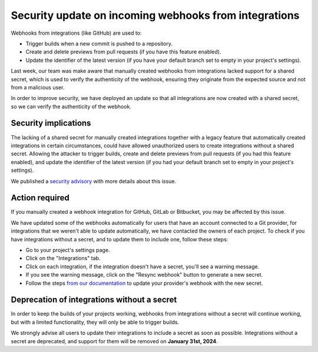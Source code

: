 .. post:: November 14, 2023
   :tags: webhooks, integrations, security
   :category: Changelog
   :author: Santos
   :location: CUE

Security update on incoming webhooks from integrations
======================================================

Webhooks from integrations (like GitHub) are used to:

- Trigger builds when a new commit is pushed to a repository.
- Create and delete previews from pull requests (if you have this feature enabled).
- Update the identifier of the latest version (if you have your default branch set to empty in your project's settings).

Last week, our team was make aware that manually created webhooks from integrations lacked support for a shared secret,
which is used to verify the authenticity of the webhook,
ensuring they originate from the expected source and not from a malicious user.

In order to improve security, we have deployed an update so that all integrations are now created with a shared secret,
so we can verify the authenticity of the webhook.

Security implications
---------------------

The lacking of a shared secret for manually created integrations together with a legacy feature that automatically created integrations in certain circumstances,
could have allowed unauthorized users to create integrations without a shared secret.
Allowing the attacker to trigger builds,
create and delete previews from pull requests (if you had this feature enabled),
and update the identifier of the latest version (if you had your default branch set to empty in your project's settings).

We published a `security advisory <https://github.com/readthedocs/readthedocs.org/security/advisories/GHSA-45hq-g76r-46wv>`__
with more details about this issue.

Action required
---------------

If you manually created a webhook integration for GitHub, GitLab or Bitbucket,
you may be affected by this issue.

We have updated some of the webhooks automatically for users that have an account connected to a Git provider,
for integrations that we weren't able to update automatically, we have contacted the owners of each project.
To check if you have integrations without a secret,
and to update them to include one, follow these steps:

- Go to your project's settings page.
- Click on the "Integrations" tab.
- Click on each integration, if the integration doesn't have a secret,
  you'll see a warning message.
- If you see the warning message,
  click on the "Resync webhook" button to generate a new secret.
- Follow the steps `from our documentation <https://docs.readthedocs.io/en/stable/guides/setup/git-repo-manual.html>`__ to update your provider's webhook with the new secret.

Deprecation of integrations without a secret
--------------------------------------------

In order to keep the builds of your projects working,
webhooks from integrations without a secret will continue working,
but with a limited functionality, they will only be able to trigger builds.

We strongly advise all users to update their integrations to include a secret as soon as possible.
Integrations without a secret are deprecated, and support for them will be removed on **January 31st, 2024**.
